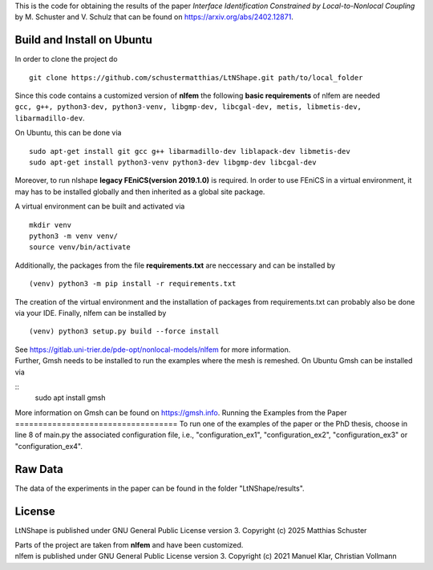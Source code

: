 This is the code for obtaining the results of the paper *Interface Identification Constrained by Local-to-Nonlocal Coupling* by M. Schuster and V. Schulz that can be found on https://arxiv.org/abs/2402.12871.

Build and Install on Ubuntu
===========================
In order to clone the project do
::
  git clone https://github.com/schustermatthias/LtNShape.git path/to/local_folder

| Since this code contains a customized version of **nlfem** the following **basic requirements** of nlfem are needed
| ``gcc, g++, python3-dev, python3-venv, libgmp-dev, libcgal-dev, metis, libmetis-dev, libarmadillo-dev``.
On Ubuntu, this can be done via
::
  sudo apt-get install git gcc g++ libarmadillo-dev liblapack-dev libmetis-dev
  sudo apt-get install python3-venv python3-dev libgmp-dev libcgal-dev

| Moreover, to run nlshape **legacy FEniCS(version 2019.1.0)** is required. In order to use FEniCS in a virtual environment, it may has to be installed globally and then inherited as a global site package. 
A virtual environment can be built and activated via
::
  mkdir venv
  python3 -m venv venv/
  source venv/bin/activate

Additionally, the packages from the file **requirements.txt** are neccessary and can be installed by
::
  (venv) python3 -m pip install -r requirements.txt

The creation of the virtual environment and the installation of packages from requirements.txt can probably also be done via your IDE.
Finally, nlfem can be installed by
::
  (venv) python3 setup.py build --force install

| See https://gitlab.uni-trier.de/pde-opt/nonlocal-models/nlfem for more information.
| Further, Gmsh needs to be installed to run the examples where the mesh is remeshed. On Ubuntu Gmsh can be installed via
::
   sudo apt install gmsh

More information on Gmsh can be found on https://gmsh.info.
Running the Examples from the Paper
===================================
To run one of the examples of the paper or the PhD thesis, choose in line 8 of main.py the associated configuration file, i.e., "configuration_ex1", "configuration_ex2", "configuration_ex3" or "configuration_ex4".  

Raw Data
========
The data of the experiments in the paper can be found in the folder "LtNShape/results".

License
=======
LtNShape is published under GNU General Public License version 3. Copyright (c) 2025 Matthias Schuster

| Parts of the project are taken from **nlfem** and have been customized.
| nlfem is published under GNU General Public License version 3. Copyright (c) 2021 Manuel Klar, Christian Vollmann
  
